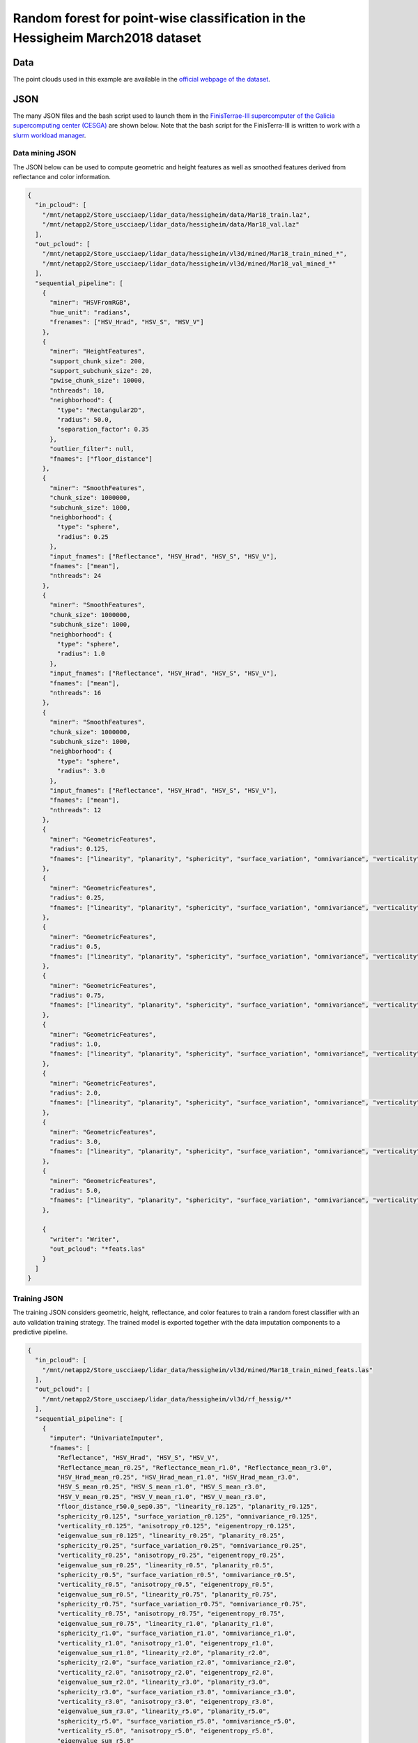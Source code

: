 .. _example_hessig_rf:

Random forest for point-wise classification in the Hessigheim March2018 dataset
************************************************************************************

Data
=======

The point clouds used in this example are available in the
`official webpage of the dataset <https://ifpwww.ifp.uni-stuttgart.de/benchmark/hessigheim/subscribe.aspx>`_.

JSON
=========

The many JSON files and the bash script used to launch them in the
`FinisTerrae-III supercomputer of the Galicia supercomputing center (CESGA) <https://cesga-docs.gitlab.io/ft3-user-guide/index.html>`_
are
shown below. Note that the bash script for the FinisTerra-III is written to
work with a
`slurm workload manager <https://slurm.schedmd.com/documentation.html>`_.

Data mining JSON
-------------------

The JSON below can be used to compute geometric and height features as well as
smoothed features derived from reflectance and color information.

.. code-block:: json

    {
      "in_pcloud": [
        "/mnt/netapp2/Store_uscciaep/lidar_data/hessigheim/data/Mar18_train.laz",
        "/mnt/netapp2/Store_uscciaep/lidar_data/hessigheim/data/Mar18_val.laz"
      ],
      "out_pcloud": [
        "/mnt/netapp2/Store_uscciaep/lidar_data/hessigheim/vl3d/mined/Mar18_train_mined_*",
        "/mnt/netapp2/Store_uscciaep/lidar_data/hessigheim/vl3d/mined/Mar18_val_mined_*"
      ],
      "sequential_pipeline": [
        {
          "miner": "HSVFromRGB",
          "hue_unit": "radians",
          "frenames": ["HSV_Hrad", "HSV_S", "HSV_V"]
        },
        {
          "miner": "HeightFeatures",
          "support_chunk_size": 200,
          "support_subchunk_size": 20,
          "pwise_chunk_size": 10000,
          "nthreads": 10,
          "neighborhood": {
            "type": "Rectangular2D",
            "radius": 50.0,
            "separation_factor": 0.35
          },
          "outlier_filter": null,
          "fnames": ["floor_distance"]
        },
        {
          "miner": "SmoothFeatures",
          "chunk_size": 1000000,
          "subchunk_size": 1000,
          "neighborhood": {
            "type": "sphere",
            "radius": 0.25
          },
          "input_fnames": ["Reflectance", "HSV_Hrad", "HSV_S", "HSV_V"],
          "fnames": ["mean"],
          "nthreads": 24
        },
        {
          "miner": "SmoothFeatures",
          "chunk_size": 1000000,
          "subchunk_size": 1000,
          "neighborhood": {
            "type": "sphere",
            "radius": 1.0
          },
          "input_fnames": ["Reflectance", "HSV_Hrad", "HSV_S", "HSV_V"],
          "fnames": ["mean"],
          "nthreads": 16
        },
        {
          "miner": "SmoothFeatures",
          "chunk_size": 1000000,
          "subchunk_size": 1000,
          "neighborhood": {
            "type": "sphere",
            "radius": 3.0
          },
          "input_fnames": ["Reflectance", "HSV_Hrad", "HSV_S", "HSV_V"],
          "fnames": ["mean"],
          "nthreads": 12
        },
        {
          "miner": "GeometricFeatures",
          "radius": 0.125,
          "fnames": ["linearity", "planarity", "sphericity", "surface_variation", "omnivariance", "verticality", "anisotropy", "eigenentropy", "eigenvalue_sum"]
        },
        {
          "miner": "GeometricFeatures",
          "radius": 0.25,
          "fnames": ["linearity", "planarity", "sphericity", "surface_variation", "omnivariance", "verticality", "anisotropy", "eigenentropy", "eigenvalue_sum"]
        },
        {
          "miner": "GeometricFeatures",
          "radius": 0.5,
          "fnames": ["linearity", "planarity", "sphericity", "surface_variation", "omnivariance", "verticality", "anisotropy", "eigenentropy", "eigenvalue_sum"]
        },
        {
          "miner": "GeometricFeatures",
          "radius": 0.75,
          "fnames": ["linearity", "planarity", "sphericity", "surface_variation", "omnivariance", "verticality", "anisotropy", "eigenentropy", "eigenvalue_sum"]
        },
        {
          "miner": "GeometricFeatures",
          "radius": 1.0,
          "fnames": ["linearity", "planarity", "sphericity", "surface_variation", "omnivariance", "verticality", "anisotropy", "eigenentropy", "eigenvalue_sum"]
        },
        {
          "miner": "GeometricFeatures",
          "radius": 2.0,
          "fnames": ["linearity", "planarity", "sphericity", "surface_variation", "omnivariance", "verticality", "anisotropy", "eigenentropy", "eigenvalue_sum"]
        },
        {
          "miner": "GeometricFeatures",
          "radius": 3.0,
          "fnames": ["linearity", "planarity", "sphericity", "surface_variation", "omnivariance", "verticality", "anisotropy", "eigenentropy", "eigenvalue_sum"]
        },
        {
          "miner": "GeometricFeatures",
          "radius": 5.0,
          "fnames": ["linearity", "planarity", "sphericity", "surface_variation", "omnivariance", "verticality", "anisotropy", "eigenentropy", "eigenvalue_sum"]
        },

        {
          "writer": "Writer",
          "out_pcloud": "*feats.las"
        }
      ]
    }




Training JSON
---------------

The training JSON considers geometric, height, reflectance, and color features
to train a random forest classifier with an auto validation training strategy.
The trained model is exported together with the data imputation components
to a predictive pipeline.

.. code-block:: json

    {
      "in_pcloud": [
        "/mnt/netapp2/Store_uscciaep/lidar_data/hessigheim/vl3d/mined/Mar18_train_mined_feats.las"
      ],
      "out_pcloud": [
        "/mnt/netapp2/Store_uscciaep/lidar_data/hessigheim/vl3d/rf_hessig/*"
      ],
      "sequential_pipeline": [
        {
          "imputer": "UnivariateImputer",
          "fnames": [
            "Reflectance", "HSV_Hrad", "HSV_S", "HSV_V",
            "Reflectance_mean_r0.25", "Reflectance_mean_r1.0", "Reflectance_mean_r3.0",
            "HSV_Hrad_mean_r0.25", "HSV_Hrad_mean_r1.0", "HSV_Hrad_mean_r3.0",
            "HSV_S_mean_r0.25", "HSV_S_mean_r1.0", "HSV_S_mean_r3.0",
            "HSV_V_mean_r0.25", "HSV_V_mean_r1.0", "HSV_V_mean_r3.0",
            "floor_distance_r50.0_sep0.35", "linearity_r0.125", "planarity_r0.125",
            "sphericity_r0.125", "surface_variation_r0.125", "omnivariance_r0.125",
            "verticality_r0.125", "anisotropy_r0.125", "eigenentropy_r0.125",
            "eigenvalue_sum_r0.125", "linearity_r0.25", "planarity_r0.25",
            "sphericity_r0.25", "surface_variation_r0.25", "omnivariance_r0.25",
            "verticality_r0.25", "anisotropy_r0.25", "eigenentropy_r0.25",
            "eigenvalue_sum_r0.25", "linearity_r0.5", "planarity_r0.5",
            "sphericity_r0.5", "surface_variation_r0.5", "omnivariance_r0.5",
            "verticality_r0.5", "anisotropy_r0.5", "eigenentropy_r0.5",
            "eigenvalue_sum_r0.5", "linearity_r0.75", "planarity_r0.75",
            "sphericity_r0.75", "surface_variation_r0.75", "omnivariance_r0.75",
            "verticality_r0.75", "anisotropy_r0.75", "eigenentropy_r0.75",
            "eigenvalue_sum_r0.75", "linearity_r1.0", "planarity_r1.0",
            "sphericity_r1.0", "surface_variation_r1.0", "omnivariance_r1.0",
            "verticality_r1.0", "anisotropy_r1.0", "eigenentropy_r1.0",
            "eigenvalue_sum_r1.0", "linearity_r2.0", "planarity_r2.0",
            "sphericity_r2.0", "surface_variation_r2.0", "omnivariance_r2.0",
            "verticality_r2.0", "anisotropy_r2.0", "eigenentropy_r2.0",
            "eigenvalue_sum_r2.0", "linearity_r3.0", "planarity_r3.0",
            "sphericity_r3.0", "surface_variation_r3.0", "omnivariance_r3.0",
            "verticality_r3.0", "anisotropy_r3.0", "eigenentropy_r3.0",
            "eigenvalue_sum_r3.0", "linearity_r5.0", "planarity_r5.0",
            "sphericity_r5.0", "surface_variation_r5.0", "omnivariance_r5.0",
            "verticality_r5.0", "anisotropy_r5.0", "eigenentropy_r5.0",
            "eigenvalue_sum_r5.0"
          ],
          "target_val": "NaN",
          "strategy": "mean",
          "constant_val": 0
        },
        {
          "train": "RandomForestClassifier",
          "fnames": [
            "Reflectance", "HSV_Hrad", "HSV_S", "HSV_V",
            "Reflectance_mean_r0.25", "Reflectance_mean_r1.0", "Reflectance_mean_r3.0",
            "HSV_Hrad_mean_r0.25", "HSV_Hrad_mean_r1.0", "HSV_Hrad_mean_r3.0",
            "HSV_S_mean_r0.25", "HSV_S_mean_r1.0", "HSV_S_mean_r3.0",
            "HSV_V_mean_r0.25", "HSV_V_mean_r1.0", "HSV_V_mean_r3.0",
            "floor_distance_r50.0_sep0.35", "linearity_r0.125", "planarity_r0.125",
            "sphericity_r0.125", "surface_variation_r0.125", "omnivariance_r0.125",
            "verticality_r0.125", "anisotropy_r0.125", "eigenentropy_r0.125",
            "eigenvalue_sum_r0.125", "linearity_r0.25", "planarity_r0.25",
            "sphericity_r0.25", "surface_variation_r0.25", "omnivariance_r0.25",
            "verticality_r0.25", "anisotropy_r0.25", "eigenentropy_r0.25",
            "eigenvalue_sum_r0.25", "linearity_r0.5", "planarity_r0.5",
            "sphericity_r0.5", "surface_variation_r0.5", "omnivariance_r0.5",
            "verticality_r0.5", "anisotropy_r0.5", "eigenentropy_r0.5",
            "eigenvalue_sum_r0.5", "linearity_r0.75", "planarity_r0.75",
            "sphericity_r0.75", "surface_variation_r0.75", "omnivariance_r0.75",
            "verticality_r0.75", "anisotropy_r0.75", "eigenentropy_r0.75",
            "eigenvalue_sum_r0.75", "linearity_r1.0", "planarity_r1.0",
            "sphericity_r1.0", "surface_variation_r1.0", "omnivariance_r1.0",
            "verticality_r1.0", "anisotropy_r1.0", "eigenentropy_r1.0",
            "eigenvalue_sum_r1.0", "linearity_r2.0", "planarity_r2.0",
            "sphericity_r2.0", "surface_variation_r2.0", "omnivariance_r2.0",
            "verticality_r2.0",	"anisotropy_r2.0", "eigenentropy_r2.0",
            "eigenvalue_sum_r2.0", "linearity_r3.0", "planarity_r3.0",
            "sphericity_r3.0", "surface_variation_r3.0", "omnivariance_r3.0",
            "verticality_r3.0", "anisotropy_r3.0", "eigenentropy_r3.0",
            "eigenvalue_sum_r3.0", "linearity_r5.0", "planarity_r5.0",
            "sphericity_r5.0", "surface_variation_r5.0", "omnivariance_r5.0",
            "verticality_r5.0", "anisotropy_r5.0", "eigenentropy_r5.0",
            "eigenvalue_sum_r5.0"
          ],
          "training_type": "autoval",
          "random_seed": null,
          "shuffle_points": true,
          "num_folds": 5,
          "model_args": {
            "n_estimators": 360,
            "criterion": "entropy",
            "max_depth": 25,
            "min_samples_split": 32,
            "min_samples_leaf": 8,
            "min_weight_fraction_leaf": 0.0,
            "max_features": "sqrt",
            "max_leaf_nodes": null,
            "min_impurity_decrease": 0.0,
            "bootstrap": true,
            "oob_score": false,
            "n_jobs": 32,
            "warm_start": false,
            "class_weight": "balanced_subsample",
            "ccp_alpha": 0.0,
            "max_samples": 0.3
          },
          "autoval_metrics": ["OA", "P", "R", "F1", "IoU", "wP", "wR", "wF1", "wIoU", "MCC", "Kappa"],
          "stratkfold_report_path": "*report/RF_stratkfold_report.log",
          "stratkfold_plot_path": "*plot/RF_stratkfold_plot.svg",
          "importance_report_path": "*report/RF_importance.log",
          "importance_report_permutation": false,
          "decision_plot_path": "*plot/RF_decision.svg",
          "decision_plot_trees": 3,
          "decision_plot_max_depth": 5
        },
        {
          "writer": "PredictivePipelineWriter",
          "out_pipeline": "*pipe/rf_hessig.pipe",
          "include_writer": false,
          "include_imputer": true,
          "include_feature_transformer": false,
          "include_miner": false
        }
      ]
    }



Classification JSON
----------------------

The classification JSON applies the predictive pipeline to previously unseen
data to assess the model and the uncertainties.

.. code-block:: json

    {
      "in_pcloud": [
        "/mnt/netapp2/Store_uscciaep/lidar_data/hessigheim/vl3d/mined/Mar18_val_mined_feats.las"
      ],
      "out_pcloud": [
        "/mnt/netapp2/Store_uscciaep/lidar_data/hessigheim/vl3d/rf_hessig/validation/*"
      ],
      "sequential_pipeline": [
        {
          "predict": "PredictivePipeline",
          "model_path": "/mnt/netapp2/Store_uscciaep/lidar_data/hessigheim/vl3d/rf_hessig/pipe/rf_hessig.pipe"
        },
        {
          "writer": "ClassifiedPcloudWriter",
          "out_pcloud": "*predicted.las"
        },
        {
          "eval": "ClassificationEvaluator",
          "class_names": ["Low vegetation", "Impervious surface", "Vehicle", "Urban furniture", "Roof", "Facade", "Shrub", "Tree", "Soil/Gravel", "Vertical surface", "Chimney"],
          "metrics": ["OA", "P", "R", "F1", "IoU", "wP", "wR", "wF1", "wIoU", "MCC", "Kappa"],
          "class_metrics": ["P", "R", "F1", "IoU"],
          "report_path": "*report/global_eval.log",
          "class_report_path": "*report/class_eval.log",
          "confusion_matrix_report_path" : "*report/confusion_matrix.log",
          "confusion_matrix_plot_path" : "*plot/confusion_matrix.svg",
          "class_distribution_report_path": "*report/class_distribution.log",
          "class_distribution_plot_path": "*plot/class_distribution.svg"
        },
        {
            "eval": "ClassificationUncertaintyEvaluator",
            "class_names": ["Low vegetation", "Impervious surface", "Vehicle", "Urban furniture", "Roof", "Facade", "Shrub", "Tree", "Soil/Gravel", "Vertical surface", "Chimney"],
            "include_probabilities": true,
            "include_weighted_entropy": true,
            "include_clusters": true,
            "weight_by_predictions": false,
            "num_clusters": 10,
            "clustering_max_iters": 128,
            "clustering_batch_size": 1000000,
            "clustering_entropy_weights": true,
            "clustering_reduce_function": "mean",
            "gaussian_kernel_points": 256,
            "report_path": "*uncertainty/uncertainty.las",
            "plot_path": "*uncertainty/"
        }
      ]
    }


Bash script for slurm
-------------------------

The bash script below can be used at CESGA to queue a node with 32 cores and
246 GB RAM to execute the data mining, training, and classification JSONs with
a maximum expected time of 48 hours.

.. code-block:: bash

    #!/bin/bash
    #SBATCH -N 1
    #SBATCH -n 1
    #SBATCH -c 32
    #SBATCH -t 48:00:00
    #SBATCH --mem 246GB
    #SBATCH --mail-type=begin
    #SBATCH --mail-type=end
    #SBATCH --mail-user=albertoesmp@gmail.com

    # Author: Alberto M. Esmoris Pena
    #
    # Brief:    Script to use VL3D framework at CESGA'S FT-III
    #           For urban semantic segmentation on the Hessigheim
    #           dataset.


    # ---  VARIABLES  --- #
    # ------------------- #
    VL3D_DIR='/home/usc/ci/aep/git/virtualearn3d/'
    VL3D_SCRIPT='/home/usc/ci/aep/git/virtualearn3d/vl3d.py'
    MINE_SPEC='/home/usc/ci/aep/git/virtualearn3d/cesga/hessigheim/rf_hessig_mine.json'
    TRAINING_SPEC='/home/usc/ci/aep/git/virtualearn3d/cesga/hessigheim/rf_hessig_train.json'
    PREDICTIVE_SPEC='/home/usc/ci/aep/git/virtualearn3d/cesga/hessigheim/rf_hessig_predict.json'

    # ---  EXECUTION  --- #
    # ------------------- #
    # LOAD MODULES
    module load cesga/system python/3.10
    conda activate /mnt/netapp2/Store_uscciaep/vl3d_conda_env

    # RUN SCRIPTS
    cd "${VL3D_DIR}"
    srun python ${VL3D_SCRIPT} --pipeline ${MINE_SPEC}
    srun python ${VL3D_SCRIPT} --pipeline ${TRAINING_SPEC}
    srun python ${VL3D_SCRIPT} --pipeline ${PREDICTIVE_SPEC}



Quantification
=================

The table below shows the class-wise evaluation metrics.

.. csv-table::
    :file: ../../csv/rf_hessig_class_eval.csv
    :widths: 30 17 17 17 17
    :header-rows: 1


The table below shows the global evaluation metrics.

.. csv-table::
    :file: ../../csv/rf_hessig_global_eval.csv
    :widths: 9 9 9 9 9 9 9 9 9 9 9
    :header-rows: 1




Visualization
===============

The figure below shows the results of the previously explained pipelines.

.. figure:: ../../img/rf_hessig.png
    :scale: 40
    :alt: Figure representing the references, predictions, entropies and
        likelihoods.

    Visualization of the reference and predictions together with the binary
    fail/success mask. Also, the point-wise entropy and the likelihood for the
    roof and vehicle classes.



Application
==============

This example has two main applications:

#.  **Baseline model** for urban semantic segmentation in 3D point clouds with
    machine learning.

#.  Exploring the **adequateness of a given set of features** for urban
    semantic segmentation. Since the machine learning model does not derive
    features but uses given features, it can be used to assess how well
    different sets of features perform.
